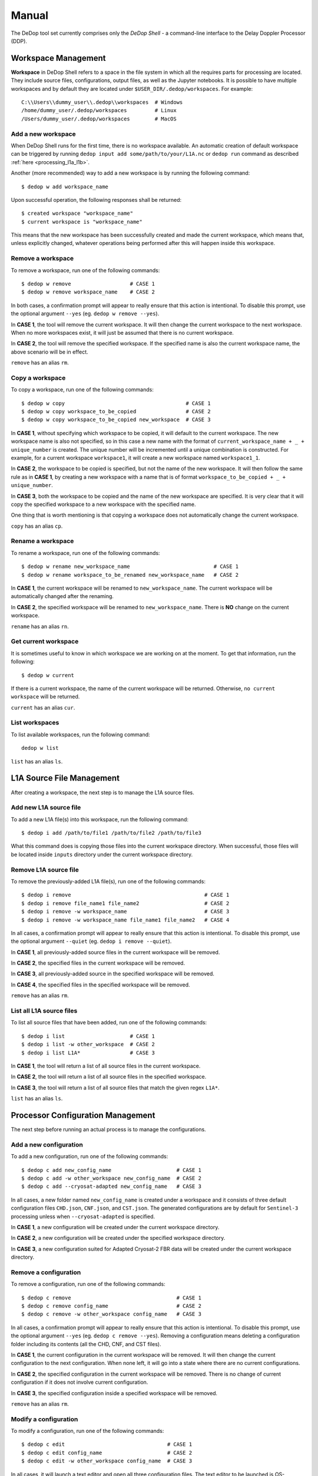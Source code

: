 ======
Manual
======

The DeDop tool set currently comprises only the *DeDop Shell* - a command-line interface to the
Delay Doppler Processor (DDP).


.. _workspace_manag:

Workspace Management
====================

**Workspace** in DeDop Shell refers to a space in the file system in which all the requires parts for processing are located.
They include source files, configurations, output files, as well as the Jupyter notebooks. It is possible to have multiple
workspaces and by default they are located under ``$USER_DIR/.dedop/workspaces``.
For example::

   C:\\Users\\dummy_user\\.dedop\\workspaces  # Windows
   /home/dummy_user/.dedop/workspaces         # Linux
   /Users/dummy_user/.dedop/workspaces        # MacOS

Add a new workspace
--------------------

When DeDop Shell runs for the first time, there is no workspace available. An automatic creation of default workspace can
be triggered by running ``dedop input add some/path/to/your/L1A.nc`` or ``dedop run`` command as described
:ref:`here <processing_l1a_l1b>`.

Another (more recommended) way to add a new workspace is by running the following command::

   $ dedop w add workspace_name

Upon successful operation, the following responses shall be returned::

   $ created workspace "workspace_name"
   $ current workspace is "workspace_name"

This means that the new workspace has been successfully created and made the current workspace, which means that, unless
explicitly changed, whatever operations being performed after this will happen inside this workspace.

Remove a workspace
-------------------

To remove a workspace, run one of the following commands::

   $ dedop w remove                   # CASE 1
   $ dedop w remove workspace_name    # CASE 2

In both cases, a confirmation prompt will appear to really ensure that this action is intentional. To disable this prompt,
use the optional argument ``--yes`` (eg. ``dedop w remove --yes``).

In **CASE 1**, the tool will remove the current workspace. It will then change the current workspace to the next workspace.
When no more workspaces exist, it will just be assumed that there is no current workspace.

In **CASE 2**, the tool will remove the specified workspace. If the specified name is also the current workspace name, the
above scenario will be in effect.

``remove`` has an alias ``rm``.

Copy a workspace
-----------------

To copy a workspace, run one of the following commands::

   $ dedop w copy                                       # CASE 1
   $ dedop w copy workspace_to_be_copied                # CASE 2
   $ dedop w copy workspace_to_be_copied new_workspace  # CASE 3

In **CASE 1**, without specifying which workspace to be copied, it will default to the current workspace. The new workspace
name is also not specified, so in this case a new name with the format of ``current_workspace_name + _ + unique_number``
is created. The unique number will be incremented until a unique combination is constructed. For example, for a current
workspace ``workspace1``, it will create a new workspace named ``workspace1_1``.

In **CASE 2**, the workspace to be copied is specified, but not the name of the new workspace. It will then follow the
same rule as in **CASE 1**, by creating a new workspace with a name that is of format ``workspace_to_be_copied + _ + unique_number``.

In **CASE 3**, both the workspace to be copied and the name of the new workspace are specified. It is very clear that
it will copy the specified workspace to a new workspace with the specified name.

One thing that is worth mentioning is that copying a workspace does not automatically change the current workspace.

``copy`` has an alias ``cp``.

Rename a workspace
------------------

To rename a workspace, run one of the following commands::

   $ dedop w rename new_workspace_name                           # CASE 1
   $ dedop w rename workspace_to_be_renamed new_workspace_name   # CASE 2

In **CASE 1**, the current workspace will be renamed to ``new_workspace_name``. The current workspace will be automatically
changed after the renaming.

In **CASE 2**, the specified workspace will be renamed to ``new_workspace_name``. There is **NO** change on the current workspace.

``rename`` has an alias ``rn``.

Get current workspace
----------------------

It is sometimes useful to know in which workspace we are working on at the moment. To get that information, run the following::

   $ dedop w current

If there is a current workspace, the name of the current workspace will be returned. Otherwise, ``no current workspace``
will be returned.

``current`` has an alias ``cur``.

List workspaces
---------------

To list available workspaces, run the following command::

   dedop w list

``list`` has an alias ``ls``.

.. _source_file_manag:

L1A Source File Management
==========================

After creating a workspace, the next step is to manage the L1A source files.

Add new L1A source file
------------------------

To add a new L1A file(s) into this workspace, run the following command::

   $ dedop i add /path/to/file1 /path/to/file2 /path/to/file3

What this command does is copying those files into the current workspace directory. When successful, those files will be
located inside ``inputs`` directory under the current workspace directory.

Remove L1A source file
-----------------------

To remove the previously-added L1A file(s), run one of the following commands::

   $ dedop i remove                                           # CASE 1
   $ dedop i remove file_name1 file_name2                     # CASE 2
   $ dedop i remove -w workspace_name                         # CASE 3
   $ dedop i remove -w workspace_name file_name1 file_name2   # CASE 4

In all cases, a confirmation prompt will appear to really ensure that this action is intentional. To disable this prompt,
use the optional argument ``--quiet`` (eg. ``dedop i remove --quiet``).

In **CASE 1**, all previously-added source files in the current workspace will be removed.

In **CASE 2**, the specified files in the current workspace will be removed.

In **CASE 3**, all previously-added source in the specified workspace will be removed.

In **CASE 4**, the specified files in the specified workspace will be removed.

``remove`` has an alias ``rm``.

List all L1A source files
--------------------------

To list all source files that have been added, run one of the following commands::

   $ dedop i list                     # CASE 1
   $ dedop i list -w other_workspace  # CASE 2
   $ dedop i list L1A*                # CASE 3

In **CASE 1**, the tool will return a list of all source files in the current workspace.

In **CASE 2**, the tool will return a list of all source files in the specified workspace.

In **CASE 3**, the tool will return a list of all source files that match the given regex ``L1A*``.

``list`` has an alias ``ls``.

.. _config_manag:

Processor Configuration Management
==================================

The next step before running an actual process is to manage the configurations.

Add a new configuration
------------------------

To add a new configuration, run one of the following commands::

   $ dedop c add new_config_name                     # CASE 1
   $ dedop c add -w other_workspace new_config_name  # CASE 2
   $ dedop c add --cryosat-adapted new_config_name   # CASE 3

In all cases, a new folder named ``new_config_name`` is created under a workspace and it consists of three default configuration
files ``CHD.json``, ``CNF.json``, and ``CST.json``. The generated configurations are by default for ``Sentinel-3`` processing
unless when ``--cryosat-adapted`` is specified.

In **CASE 1**, a new configuration will be created under the current workspace directory.

In **CASE 2**, a new configuration will be created under the specified workspace directory.

In **CASE 3**, a new configuration suited for Adapted Cryosat-2 FBR data will be created under the current workspace directory.

Remove a configuration
-----------------------

To remove a configuration, run one of the following commands::

   $ dedop c remove                                  # CASE 1
   $ dedop c remove config_name                      # CASE 2
   $ dedop c remove -w other_workspace config_name   # CASE 3

In all cases, a confirmation prompt will appear to really ensure that this action is intentional. To disable this prompt,
use the optional argument ``--yes`` (eg. ``dedop c remove --yes``). Removing a configuration means deleting a configuration
folder including its contents (all the CHD, CNF, and CST files).

In **CASE 1**, the current configuration in the current workspace will be removed. It will then change the current configuration
to the next configuration. When none left, it will go into a state where there are no current configurations.

In **CASE 2**, the specified configuration in the current workspace will be removed. There is no change of current configuration
if it does not involve current configuration.

In **CASE 3**, the specified configuration inside a specified workspace will be removed.

``remove`` has an alias ``rm``.

Modify a configuration
-----------------------

To modify a configuration, run one of the following commands::

   $ dedop c edit                                 # CASE 1
   $ dedop c edit config_name                     # CASE 2
   $ dedop c edit -w other_workspace config_name  # CASE 3

In all cases, it will launch a text editor and open all three configuration files. The text editor to be launched is OS-dependent
and it is configurable on the :ref:`Tool Configuration <tool_config>` with the key name :ref:`launch_editor_command <tool_config_parameters>`.

In **CASE 1**, the text editor will open all the configuration files of the current configuration under the current workspace.

In **CASE 2**, the text editor will open all the configuration files of the specified configuration under the current workspace.

In **CASE 3**, the text editor will open all the configuration files of the specified configuration under the specified workspace.

When you are finished, just save the files and close the editor.

``edit`` has an alias ``ed``.

Copy a configuration
---------------------

To copy a configuration, run one of the following commands::

   $ dedop c copy                                                               # CASE 1
   $ dedop c copy config_name_to_be_copied                                      # CASE 2
   $ dedop c copy config_name_to_be_copied new_config_name                      # CASE 3
   $ dedop c copy -w other_workspace config_name_to_be_copied new_config_name   # CASE 4

In **CASE 1**, neither the configuration to be copied nor the new configuration name is specified, so in this case a new
name with the format of ``current_config_name + _copy_ + unique_number`` is created. The unique number will be incremented
until a unique combination is constructed. For example, for a current config ``config1``, it will create a new config
named ``config1_copy``, ``config1_copy_2``, ``config1_copy_3``, and so on.

In **CASE 2**, the configuration to be copied is specified, but not the name of the new config. It will then follow the
same rule as in **CASE 1**, by creating a new config with a name that is of format
``current_config_name + _copy_ + unique_number``.

In **CASE 3**, the specified configuration will be copied as ``new_config_name`` inside the current workspace

In **CASE 4**, the specified configuration will be copied as ``new_config_name`` inside the specified workspace

As in workspace management, copying a configuration does **NOT** automatically change the current configuration.

``copy`` has an alias ``cp``.

Rename a configuration
-----------------------

To rename a configuration, run one of the following commands::

   $ dedop c rename new_config_name                                          # CASE 1
   $ dedop c rename config_to_be_renamed new_config_name                     # CASE 2
   $ dedop c rename -w other_workspace config_to_be_renamed new_config_name  # CASE 3

In **CASE 1**, the current config name will be renamed to ``new_config_name``. The current configuration will also be
changed to ``new_config_name``.

In **CASE 2**, the specified config name in the current workspace will be renamed to ``new_config_name``.

In **CASE 3**, the specified config name in the specified workspace will be renamed to ``new_config_name``.

``rename`` has an alias ``rn``.

Show configuration info
------------------------

To display information about the configuration such as current configuration path, list of files, as well as the file sizes,
run the following command::

   $ dedop c info                                 # CASE 1
   $ dedop c info other_config                    # CASE 2
   $ dedop c info -w other_workspace config_name  # CASE 3

In **CASE 1**, information for the current configuration in the current workspace will be displayed.

In **CASE 2**, information for the specified configuration in the current workspace will be displayed.

In **CASE 3**, information for the specified configuration in the specified workspace will be displayed.

``info`` has an alias ``i``.

Get current configuration
--------------------------

To get the current configuration name, run the following::

   $ dedop c current

If there is a current configuration, the name of the current configuration will be returned. Otherwise,
``no current DDP configuration`` will be returned.

It is also possible to get the current configuration in the other workspace by adding this parameter
``-w other_workspace_name`` in the command.

``current`` has an alias ``cur``.

List configurations
--------------------

To list available configurations, run one of the following commands::

   $ dedop c list

As before, to list available configurations in the other workspace, just add ``-w other_workspace_name`` in the command.

``list`` has an alias ``ls``.

Upgrade configurations
-----------------------

A new version of DeDop Core sometimes comes with new versions of configuration files. In order to update your configurations,
run the following command::

   $ dedop c upgrade

Failure to use the latest version of configurations may result in processing errors.

``upgrade`` has an alias ``up``.

Show configuration version
---------------------------

To display the current configuration version, run the following command::

   $ dedop c version

``version`` has an alias ``v``.

.. _run_proc:

Running the Processor
=====================

Once the L1A source files have been added and configurations have been created, it is time to run the processing. To
do that, use the following command::

   $ dedop run

This command calls a processor to process L1A files to L1B (and possible L1BS). More information on how the processor
works, go to :ref:`here <processor_info_not_yet_exists>`. By default, the command above will process every single L1A files
inside the ``inputs`` directory under the current workspace, unless ``--inputs [L1A_FILE [L1A_FILE ...]]`` flag is specified.

The default behaviour is that the processor will run based on the current configuration. However, when ``--all-configs``
flag is set, it will process the same input files with all available configurations in the current workspace. The output
products will be located inside ``outputs`` directory under each configuration directory. To specify other locations for
the outputs, the flag ``--output DIR`` can be used.

When the flag ``--skip-l1bs`` is added to the command above, the process will generate only L1B files.


.. _analyse_l1b:

Analysing L1B Results
=====================

After the processing has been finished, we can now compare the L1B outputs in an interactive Jupyter Notebook::

    $ dedop output compare -C default L1B_myconf.nc L1B_default.nc

When you pass just file *names* to the ``dedop output compare`` command, DeDop must know to which configurations they
refer to. The first filename corresponds to the *current* DDP configuration or the one given by the ``-c`` option.
The second filename corresponds to a DDP configuration given by the ``-C`` (upper case!) option.
You can also pass file *paths* to the ``dedop output compare`` command in which case the configuration names are ignored.

.. _tool_config:

Tool Configuration
==================

Configuration File
------------------

When DeDop is run for the first time it will create a file ``config.py`` in the directory ``.dedop`` of the
current user's home directory. All DeDop tools use this file to read special software configuration parameters.

This is not to be confused with the *processor configurations* referred to in the dedicated section above.

**Unixes and Darwin**: On Unixes and Darwin (OS X), the full path to the DeDop tools configuration file is usually::

    /home/<username>/.dedop/config.py

where ``/home/<username>`` is also given by ``~`` or ``$HOME`` in a terminal or shell.


**Windows**: On Windows 7+, the full path to the DeDop tools configuration file is usually::

    C:/Users/<username>/.dedop/config.py

where ``C:/Users/<username>`` is also given by ``%USERPROFILE%`` on the Windows command-prompt.

To force writing a new DeDop tools configuration file use::

    $ dedop --new-conf

This may be useful after DeDop software updates. It will ensure that you get the latest configuration parameters
supported by a given DeDop version.

.. _tool_config_parameters:

Configuration Parameters
------------------------

Given here are the current DeDop tools configuration parameters:

===================================  =====================================================   ===========================
Parameter name                       Description                                             Default value
===================================  =====================================================   ===========================
``workspaces_dir``                   Path where the DeDop Shell stores your workspaces.      ``'~/.dedop/workspaces'``
``launch_notebook_command``          An OS-specific shell command string used to launch a    *OS-specific*
                                     new Jupyter notebook server.
``launch_notebook_in_new_terminal``  Whether launching the notebook creates a new terminal   ``False``
                                     window.
``launch_editor_command``            An OS-specific shell command string used to launch a    *OS-specific*
                                     text editor for the processor configuration files.
===================================  =====================================================   ===========================


.. _command_ref:

Command Reference
=================

The following examples shall help you understand the basic concepts behind the various ``dedop`` commands.

.. argparse::
   :module: dedop.cli.main
   :func: _make_dedop_parser
   :prog: dedop